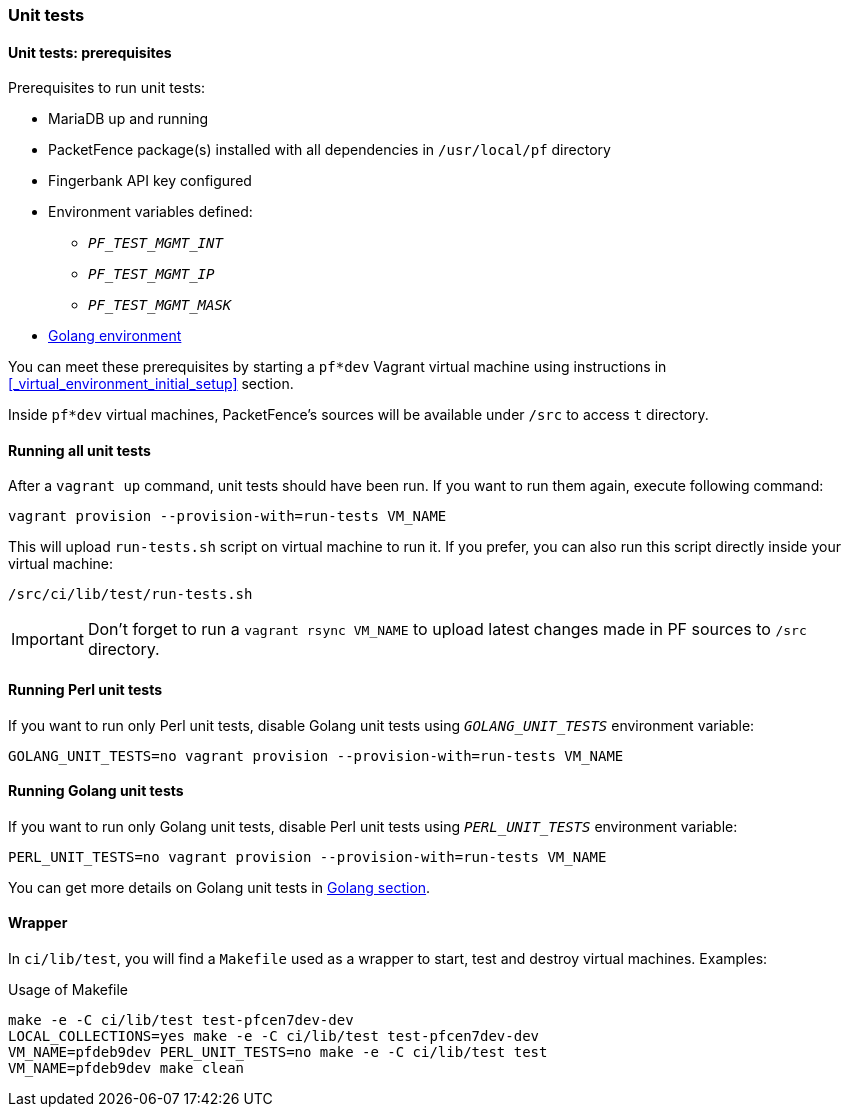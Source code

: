 === Unit tests

==== Unit tests: prerequisites

.Prerequisites to run unit tests:
* MariaDB up and running
* PacketFence package(s) installed with all dependencies in [filename]`/usr/local/pf` directory
* Fingerbank API key configured
* Environment variables defined:
** `_PF_TEST_MGMT_INT_`
** `_PF_TEST_MGMT_IP_`
** `_PF_TEST_MGMT_MASK_`
* <<_basic_setup,Golang environment>>

You can meet these prerequisites by starting a `pf*dev` Vagrant virtual
machine using instructions in <<_virtual_environment_initial_setup>> section.

Inside `pf*dev` virtual machines, PacketFence's sources will be available under [filename]`/src` to access [filename]`t` directory.

==== Running all unit tests

After a [command]`vagrant up` command, unit tests should have been run. If you
want to run them again, execute following command:

[source,bash]
----
vagrant provision --provision-with=run-tests VM_NAME
----

This will upload [filename]`run-tests.sh` script on virtual machine to
run it. If you prefer, you can also run this script directly inside your virtual
machine:

[source,bash]
----
/src/ci/lib/test/run-tests.sh
----

IMPORTANT: Don't forget to run a `vagrant rsync VM_NAME` to upload latest
changes made in PF sources to [filename]`/src` directory.

==== Running Perl unit tests

If you want to run only Perl unit tests, disable Golang unit tests using
`_GOLANG_UNIT_TESTS_` environment variable:

[source,bash]
----
GOLANG_UNIT_TESTS=no vagrant provision --provision-with=run-tests VM_NAME
----

==== Running Golang unit tests

If you want to run only Golang unit tests, disable Perl unit tests using
`_PERL_UNIT_TESTS_` environment variable:

[source,bash]
----
PERL_UNIT_TESTS=no vagrant provision --provision-with=run-tests VM_NAME
----

You can get more details on Golang unit tests in <<_running_the_tests,Golang section>>.

==== Wrapper

In [filename]`ci/lib/test`, you will find a [filename]`Makefile` used as a
wrapper to start, test and destroy virtual machines. Examples:

.Usage of Makefile
[source,bash]
----
make -e -C ci/lib/test test-pfcen7dev-dev
LOCAL_COLLECTIONS=yes make -e -C ci/lib/test test-pfcen7dev-dev
VM_NAME=pfdeb9dev PERL_UNIT_TESTS=no make -e -C ci/lib/test test
VM_NAME=pfdeb9dev make clean
----

